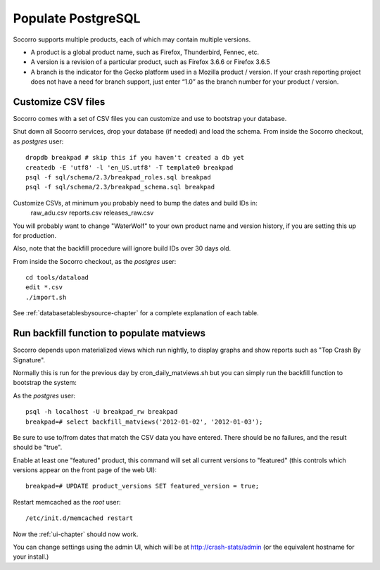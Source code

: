 .. index:: populate postgres

.. _populatepostgres-chapter:

Populate PostgreSQL
============

Socorro supports multiple products, each of which may contain multiple versions.

* A product is a global product name, such as Firefox, Thunderbird, Fennec, etc.
* A version is a revision of a particular product, such as Firefox 3.6.6 or Firefox 3.6.5
* A branch is the indicator for the Gecko platform used in a Mozilla product / version. If your crash reporting project does not have a need for branch support, just enter “1.0” as the branch number for your product / version.

Customize CSV files
------------

Socorro comes with a set of CSV files you can customize and use to bootstrap
your database.

Shut down all Socorro services, drop your database (if needed) and load 
the schema.
From inside the Socorro checkout, as *postgres* user:
::
  dropdb breakpad # skip this if you haven't created a db yet
  createdb -E 'utf8' -l 'en_US.utf8' -T template0 breakpad
  psql -f sql/schema/2.3/breakpad_roles.sql breakpad
  psql -f sql/schema/2.3/breakpad_schema.sql breakpad

Customize CSVs, at minimum you probably need to bump the dates and build IDs in: 
  raw_adu.csv reports.csv releases_raw.csv

You will probably want to change "WaterWolf" to your own
product name and version history, if you are setting this up for production.

Also, note that the backfill procedure will ignore build IDs over 30 days old.

From inside the Socorro checkout, as the *postgres* user:
::
  cd tools/dataload
  edit *.csv
  ./import.sh

See :ref:`databasetablesbysource-chapter` for a complete explanation
of each table.

Run backfill function to populate matviews
------------
Socorro depends upon materialized views which run nightly, to display
graphs and show reports such as "Top Crash By Signature".

Normally this is run for the previous day by cron_daily_matviews.sh 
but you can simply run the backfill function to bootstrap the system:

As the *postgres* user:
::
  psql -h localhost -U breakpad_rw breakpad
  breakpad=# select backfill_matviews('2012-01-02', '2012-01-03');

Be sure to use to/from dates that match the CSV data you have entered.
There should be no failures, and the result should be "true".

Enable at least one "featured" product, this command will set all 
current versions to "featured" (this controls which versions appear on the
front page of the web UI):
::
  breakpad=# UPDATE product_versions SET featured_version = true;

Restart memcached as the *root* user:
::
  /etc/init.d/memcached restart

Now the :ref:`ui-chapter` should now work. 

You can change settings using the admin UI, which will be at 
http://crash-stats/admin (or the equivalent hostname for your install.)
